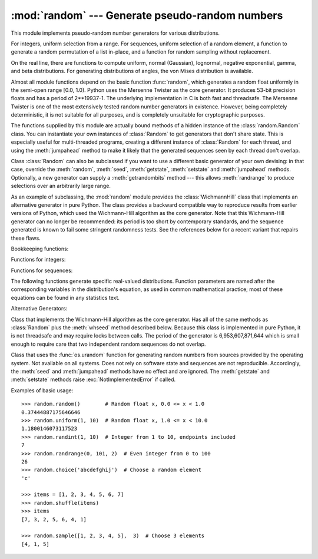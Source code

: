 
:mod:`random` --- Generate pseudo-random numbers
================================================

.. module:: random
   :synopsis: Generate pseudo-random numbers with various common distributions.


This module implements pseudo-random number generators for various
distributions.

For integers, uniform selection from a range. For sequences, uniform selection
of a random element, a function to generate a random permutation of a list
in-place, and a function for random sampling without replacement.

On the real line, there are functions to compute uniform, normal (Gaussian),
lognormal, negative exponential, gamma, and beta distributions. For generating
distributions of angles, the von Mises distribution is available.

Almost all module functions depend on the basic function :func:`random`, which
generates a random float uniformly in the semi-open range [0.0, 1.0).  Python
uses the Mersenne Twister as the core generator.  It produces 53-bit precision
floats and has a period of 2\*\*19937-1.  The underlying implementation in C is
both fast and threadsafe.  The Mersenne Twister is one of the most extensively
tested random number generators in existence.  However, being completely
deterministic, it is not suitable for all purposes, and is completely unsuitable
for cryptographic purposes.

The functions supplied by this module are actually bound methods of a hidden
instance of the :class:`random.Random` class.  You can instantiate your own
instances of :class:`Random` to get generators that don't share state.  This is
especially useful for multi-threaded programs, creating a different instance of
:class:`Random` for each thread, and using the :meth:`jumpahead` method to make
it likely that the generated sequences seen by each thread don't overlap.

Class :class:`Random` can also be subclassed if you want to use a different
basic generator of your own devising: in that case, override the :meth:`random`,
:meth:`seed`, :meth:`getstate`, :meth:`setstate` and :meth:`jumpahead` methods.
Optionally, a new generator can supply a :meth:`getrandombits` method --- this
allows :meth:`randrange` to produce selections over an arbitrarily large range.

As an example of subclassing, the :mod:`random` module provides the
:class:`WichmannHill` class that implements an alternative generator in pure
Python.  The class provides a backward compatible way to reproduce results from
earlier versions of Python, which used the Wichmann-Hill algorithm as the core
generator.  Note that this Wichmann-Hill generator can no longer be recommended:
its period is too short by contemporary standards, and the sequence generated is
known to fail some stringent randomness tests.  See the references below for a
recent variant that repairs these flaws.

Bookkeeping functions:


.. function:: seed([x])

   Initialize the basic random number generator. Optional argument *x* can be any
   :term:`hashable` object. If *x* is omitted or ``None``, current system time is used;
   current system time is also used to initialize the generator when the module is
   first imported.  If randomness sources are provided by the operating system,
   they are used instead of the system time (see the :func:`os.urandom` function
   for details on availability).

   If *x* is not ``None`` or an int, ``hash(x)`` is used instead. If *x* is an
   int, *x* is used directly.


.. function:: getstate()

   Return an object capturing the current internal state of the generator.  This
   object can be passed to :func:`setstate` to restore the state.


.. function:: setstate(state)

   *state* should have been obtained from a previous call to :func:`getstate`, and
   :func:`setstate` restores the internal state of the generator to what it was at
   the time :func:`setstate` was called.


.. function:: jumpahead(n)

   Change the internal state to one different from and likely far away from the
   current state.  *n* is a non-negative integer which is used to scramble the
   current state vector.  This is most useful in multi-threaded programs, in
   conjuction with multiple instances of the :class:`Random` class:
   :meth:`setstate` or :meth:`seed` can be used to force all instances into the
   same internal state, and then :meth:`jumpahead` can be used to force the
   instances' states far apart.


.. function:: getrandbits(k)

   Returns a python integer with *k* random bits. This method is supplied with
   the MersenneTwister generator and some other generators may also provide it
   as an optional part of the API. When available, :meth:`getrandbits` enables
   :meth:`randrange` to handle arbitrarily large ranges.


Functions for integers:

.. function:: randrange([start,] stop[, step])

   Return a randomly selected element from ``range(start, stop, step)``.  This is
   equivalent to ``choice(range(start, stop, step))``, but doesn't actually build a
   range object.


.. function:: randint(a, b)

   Return a random integer *N* such that ``a <= N <= b``.


Functions for sequences:

.. function:: choice(seq)

   Return a random element from the non-empty sequence *seq*. If *seq* is empty,
   raises :exc:`IndexError`.


.. function:: shuffle(x[, random])

   Shuffle the sequence *x* in place. The optional argument *random* is a
   0-argument function returning a random float in [0.0, 1.0); by default, this is
   the function :func:`random`.

   Note that for even rather small ``len(x)``, the total number of permutations of
   *x* is larger than the period of most random number generators; this implies
   that most permutations of a long sequence can never be generated.


.. function:: sample(population, k)

   Return a *k* length list of unique elements chosen from the population sequence.
   Used for random sampling without replacement.

   Returns a new list containing elements from the population while leaving the
   original population unchanged.  The resulting list is in selection order so that
   all sub-slices will also be valid random samples.  This allows raffle winners
   (the sample) to be partitioned into grand prize and second place winners (the
   subslices).

   Members of the population need not be :term:`hashable` or unique.  If the population
   contains repeats, then each occurrence is a possible selection in the sample.

   To choose a sample from a range of integers, use an :func:`range` object as an
   argument.  This is especially fast and space efficient for sampling from a large
   population:  ``sample(range(10000000), 60)``.

The following functions generate specific real-valued distributions. Function
parameters are named after the corresponding variables in the distribution's
equation, as used in common mathematical practice; most of these equations can
be found in any statistics text.


.. function:: random()

   Return the next random floating point number in the range [0.0, 1.0).


.. function:: uniform(a, b)

   Return a random floating point number *N* such that ``a <= N < b``.


.. function:: betavariate(alpha, beta)

   Beta distribution.  Conditions on the parameters are ``alpha > 0`` and ``beta >
   0``. Returned values range between 0 and 1.


.. function:: expovariate(lambd)

   Exponential distribution.  *lambd* is 1.0 divided by the desired mean.  (The
   parameter would be called "lambda", but that is a reserved word in Python.)
   Returned values range from 0 to positive infinity.


.. function:: gammavariate(alpha, beta)

   Gamma distribution.  (*Not* the gamma function!)  Conditions on the parameters
   are ``alpha > 0`` and ``beta > 0``.


.. function:: gauss(mu, sigma)

   Gaussian distribution.  *mu* is the mean, and *sigma* is the standard deviation.
   This is slightly faster than the :func:`normalvariate` function defined below.


.. function:: lognormvariate(mu, sigma)

   Log normal distribution.  If you take the natural logarithm of this
   distribution, you'll get a normal distribution with mean *mu* and standard
   deviation *sigma*.  *mu* can have any value, and *sigma* must be greater than
   zero.


.. function:: normalvariate(mu, sigma)

   Normal distribution.  *mu* is the mean, and *sigma* is the standard deviation.


.. function:: vonmisesvariate(mu, kappa)

   *mu* is the mean angle, expressed in radians between 0 and 2\*\ *pi*, and *kappa*
   is the concentration parameter, which must be greater than or equal to zero.  If
   *kappa* is equal to zero, this distribution reduces to a uniform random angle
   over the range 0 to 2\*\ *pi*.


.. function:: paretovariate(alpha)

   Pareto distribution.  *alpha* is the shape parameter.


.. function:: weibullvariate(alpha, beta)

   Weibull distribution.  *alpha* is the scale parameter and *beta* is the shape
   parameter.


Alternative Generators:

.. class:: WichmannHill([seed])

   Class that implements the Wichmann-Hill algorithm as the core generator. Has all
   of the same methods as :class:`Random` plus the :meth:`whseed` method described
   below.  Because this class is implemented in pure Python, it is not threadsafe
   and may require locks between calls.  The period of the generator is
   6,953,607,871,644 which is small enough to require care that two independent
   random sequences do not overlap.


.. function:: whseed([x])

   This is obsolete, supplied for bit-level compatibility with versions of Python
   prior to 2.1. See :func:`seed` for details.  :func:`whseed` does not guarantee
   that distinct integer arguments yield distinct internal states, and can yield no
   more than about 2\*\*24 distinct internal states in all.


.. class:: SystemRandom([seed])

   Class that uses the :func:`os.urandom` function for generating random numbers
   from sources provided by the operating system. Not available on all systems.
   Does not rely on software state and sequences are not reproducible. Accordingly,
   the :meth:`seed` and :meth:`jumpahead` methods have no effect and are ignored.
   The :meth:`getstate` and :meth:`setstate` methods raise
   :exc:`NotImplementedError` if called.


Examples of basic usage::

   >>> random.random()        # Random float x, 0.0 <= x < 1.0
   0.37444887175646646
   >>> random.uniform(1, 10)  # Random float x, 1.0 <= x < 10.0
   1.1800146073117523
   >>> random.randint(1, 10)  # Integer from 1 to 10, endpoints included
   7
   >>> random.randrange(0, 101, 2)  # Even integer from 0 to 100
   26
   >>> random.choice('abcdefghij')  # Choose a random element
   'c'

   >>> items = [1, 2, 3, 4, 5, 6, 7]
   >>> random.shuffle(items)
   >>> items
   [7, 3, 2, 5, 6, 4, 1]

   >>> random.sample([1, 2, 3, 4, 5],  3)  # Choose 3 elements
   [4, 1, 5]



.. seealso::

   M. Matsumoto and T. Nishimura, "Mersenne Twister: A 623-dimensionally
   equidistributed uniform pseudorandom number generator", ACM Transactions on
   Modeling and Computer Simulation Vol. 8, No. 1, January pp.3-30 1998.

   Wichmann, B. A. & Hill, I. D., "Algorithm AS 183: An efficient and portable
   pseudo-random number generator", Applied Statistics 31 (1982) 188-190.

